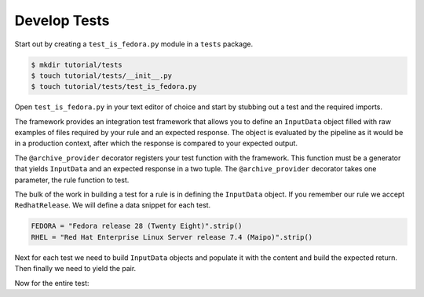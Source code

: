 Develop Tests
=============

Start out by creating a ``test_is_fedora.py`` module in a ``tests`` package.

.. code-block:: shell

    $ mkdir tutorial/tests
    $ touch tutorial/tests/__init__.py
    $ touch tutorial/tests/test_is_fedora.py

Open ``test_is_fedora.py`` in your text editor of choice and start by stubbing
out a test and the required imports.

.. code-block:: python
   :linenos:

    from .. import is_fedora
    from insights.specs import Specs
    from insights.tests import InputData, archive_provider
    from insights.core.plugins import make_response


    @archive_provider(is_fedora.report)
    def integration_test():
        pass

The framework provides an integration test framework that allows you to define
an ``InputData`` object filled with raw examples of files required by your rule
and an expected response.  The object is evaluated by the pipeline as it would
be in a production context, after which the response is compared to your
expected output.

The ``@archive_provider`` decorator registers your test function with the
framework.  This function must be a generator that yields ``InputData`` and an
expected response in a two tuple.  The ``@archive_provider`` decorator takes
one parameter, the rule function to test.

The bulk of the work in building a test for a rule is in defining the
``InputData`` object.  If you remember our rule we accept ``RedhatRelease``.
We will define a data snippet for each test.

.. code-block:: python

    FEDORA = "Fedora release 28 (Twenty Eight)".strip()
    RHEL = "Red Hat Enterprise Linux Server release 7.4 (Maipo)".strip()

Next for each test we need to build ``InputData`` objects and populate it with the content
and build the expected return. Then finally we need to yield the pair.

.. code-block:: python
   :lineno-start: 15

    input_data = InputData("test_fedora")
    input_data.add(Specs.redhat_release, FEDORA)
    expected = make_response("IS_FEDORA", product="Fedora")

    yield input_data, expected

    input_data = InputData("test_rhel")
    input_data.add(Specs.redhat_release, RHEL)
    expected = make_response("IS_NOT_FEDORA", product="Red Hat Enterprise Linux Server")

    yield input_data, expected


Now for the entire test:

.. code-block:: python
    :linenos:

    from .. import is_fedora
    from insights.specs import Specs
    from insights.tests import InputData, archive_provider
    from insights.core.plugins import make_response

    FEDORA = "Fedora release 28 (Twenty Eight)"
    RHEL = "Red Hat Enterprise Linux Server release 7.4 (Maipo)"


    @archive_provider(is_fedora.report)
    def integration_test():

        input_data = InputData("test_fedora")
        input_data.add(Specs.redhat_release, FEDORA)
        expected = make_response("IS_FEDORA", product="Fedora")

        yield input_data, expected

        input_data = InputData("test_rhel")
        input_data.add(Specs.redhat_release, RHEL)
        expected = make_response("IS_NOT_FEDORA", product="Red Hat Enterprise Linux Server")

        yield input_data, expected




